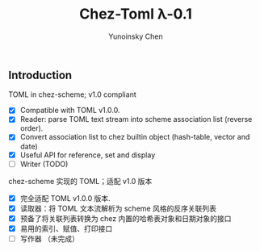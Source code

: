 #+TITLE: Chez-Toml λ-0.1

#+AUTHOR: Yunoinsky Chen

** Introduction

TOML in chez-scheme; v1.0 compliant

- [X] Compatible with TOML v1.0.0.
- [X] Reader: parse TOML text stream into scheme association list (reverse order).
- [X] Convert association list to chez builtin object (hash-table, vector and date)
- [X] Useful API for reference, set and display
- [ ] Writer (TODO)


chez-scheme 实现的 TOML；适配 v1.0 版本

- [X] 完全适配 TOML v1.0.0 版本.
- [X] 读取器：将 TOML 文本流解析为 scheme 风格的反序关联列表
- [X] 预备了将关联列表转换为 chez 内置的哈希表对象和日期对象的接口
- [X] 易用的索引、赋值、打印接口
- [ ] 写作器 （未完成）
